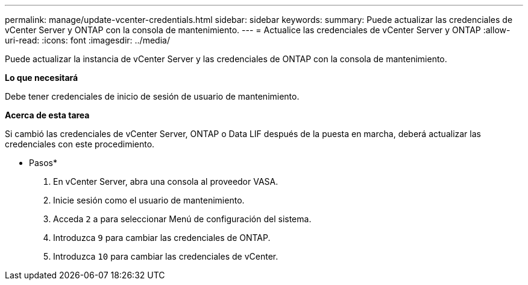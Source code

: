 ---
permalink: manage/update-vcenter-credentials.html 
sidebar: sidebar 
keywords:  
summary: Puede actualizar las credenciales de vCenter Server y ONTAP con la consola de mantenimiento. 
---
= Actualice las credenciales de vCenter Server y ONTAP
:allow-uri-read: 
:icons: font
:imagesdir: ../media/


[role="lead"]
Puede actualizar la instancia de vCenter Server y las credenciales de ONTAP con la consola de mantenimiento.

*Lo que necesitará*

Debe tener credenciales de inicio de sesión de usuario de mantenimiento.

*Acerca de esta tarea*

Si cambió las credenciales de vCenter Server, ONTAP o Data LIF después de la puesta en marcha, deberá actualizar las credenciales con este procedimiento.

* Pasos*

. En vCenter Server, abra una consola al proveedor VASA.
. Inicie sesión como el usuario de mantenimiento.
. Acceda `2` a para seleccionar Menú de configuración del sistema.
. Introduzca `9` para cambiar las credenciales de ONTAP.
. Introduzca `10` para cambiar las credenciales de vCenter.

